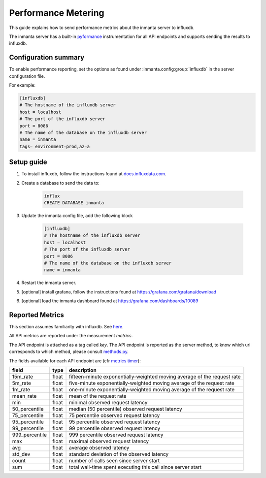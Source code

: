 .. _metering-setup:

Performance Metering
====================

This guide explains how to send performance metrics about the inmanta server to influxdb.

The inmanta server has a built-in `pyformance <https://github.com/omergertel/pyformance>`_ instrumentation for all
API endpoints and supports sending the results to influxdb.


Configuration summary
---------------------

To enable performance reporting, set the options as found under :inmanta.config:group:`influxdb` in the server
configuration file.

For example:

.. code-block:: ini

    [influxdb]
    # The hostname of the influxdb server
    host = localhost
    # The port of the influxdb server
    port = 8086
    # The name of the database on the influxdb server
    name = inmanta
    tags= environment=prod,az=a


Setup guide
-----------

#. To install influxdb, follow the instructions found at `docs.influxdata.com <https://docs.influxdata.com/influxdb/v1.7/introduction/installation#installing-influxdb-oss>`_.
#. Create a database to send the data to:

    .. code-block:: sh

        influx
        CREATE DATABASE inmanta

#. Update the inmanta config file, add the following block

    .. code-block:: ini

        [influxdb]
        # The hostname of the influxdb server
        host = localhost
        # The port of the influxdb server
        port = 8086
        # The name of the database on the influxdb server
        name = inmanta

#. Restart the inmanta server.
#. [optional] install grafana, follow the instructions found at `<https://grafana.com/grafana/download>`_
#. [optional] load the inmanta dashboard found at `<https://grafana.com/dashboards/10089>`_

Reported Metrics
----------------

This section assumes familiarity with influxdb. See `here <https://docs.influxdata.com/influxdb/v1.7/concepts/key_concepts/#field-key>`_.

All API metrics are reported under the measurement `metrics`.

The API endpoint is attached as a tag called `key`.
The API endpoint is reported as the server method, to know which url corresponds to which method, please consult
`methods.py <https://github.com/inmanta/inmanta-core/blob/master/src/inmanta/protocol/methods.py>`_.

The fields available for each API endpoint are (cfr `metrics timer <https://metrics.dropwizard.io>`_):

+-----------------+-------+--------------------------------------------------------------------------+
| field           | type  | description                                                              |
+=================+=======+==========================================================================+
| 15m_rate        | float | fifteen-minute exponentially-weighted moving average of the request rate |
+-----------------+-------+--------------------------------------------------------------------------+
| 5m_rate         | float | five-minute                                                              |
|                 |       | exponentially-weighted moving average of the request rate                |
+-----------------+-------+--------------------------------------------------------------------------+
| 1m_rate         | float | one-minute                                                               |
|                 |       | exponentially-weighted moving average of the request rate                |
+-----------------+-------+--------------------------------------------------------------------------+
| mean_rate       | float | mean of the request rate                                                 |
+-----------------+-------+--------------------------------------------------------------------------+
| min             | float | minimal observed request latency                                         |
+-----------------+-------+--------------------------------------------------------------------------+
| 50_percentile   | float | median (50 percentile) observed request latency                          |
+-----------------+-------+--------------------------------------------------------------------------+
| 75_percentile   | float | 75 percentile observed request latency                                   |
+-----------------+-------+--------------------------------------------------------------------------+
| 95_percentile   | float | 95 percentile observed request latency                                   |
+-----------------+-------+--------------------------------------------------------------------------+
| 99_percentile   | float | 99 percentile observed request latency                                   |
+-----------------+-------+--------------------------------------------------------------------------+
| 999_percentile  | float | 999 percentile observed request latency                                  |
+-----------------+-------+--------------------------------------------------------------------------+
| max             | float | maximal observed request latency                                         |
+-----------------+-------+--------------------------------------------------------------------------+
| avg             | float | average observed latency                                                 |
+-----------------+-------+--------------------------------------------------------------------------+
| std_dev         | float | standard deviation of the observed latency                               |
+-----------------+-------+--------------------------------------------------------------------------+
| count           | float | number of calls seen since server start                                  |
+-----------------+-------+--------------------------------------------------------------------------+
| sum             | float | total wall-time spent executing this call since server start             |
+-----------------+-------+--------------------------------------------------------------------------+
